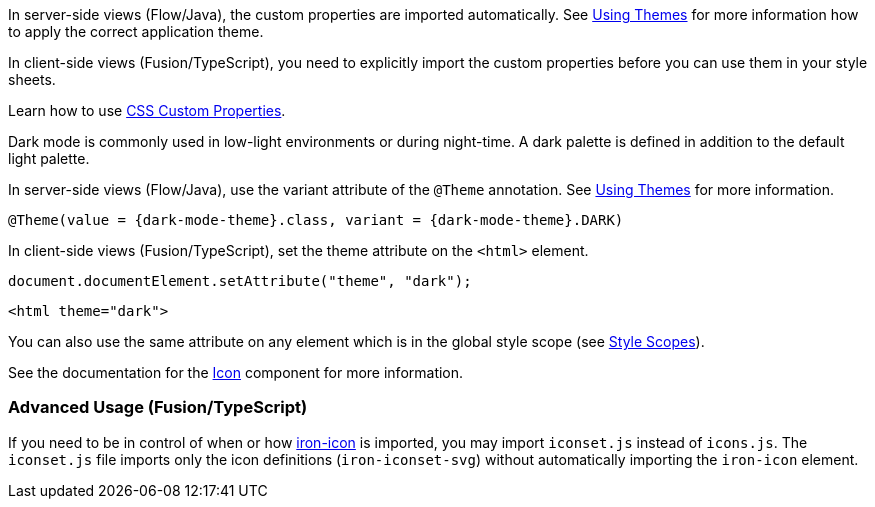 // tag::flow-fusion[]
In server-side views (Flow/Java), the custom properties are imported automatically. See <<{root}/themes/using-themes#,Using Themes>> for more information how to apply the correct application theme.

In client-side views (Fusion/TypeScript), you need to explicitly import the custom properties before you can use them in your style sheets.
// end::flow-fusion[]

// tag::css-props[]
Learn how to use <<{root}/themes/css-custom-properties#,CSS Custom Properties>>.
// end::css-props[]

// tag::dark-mode[]
Dark mode is commonly used in low-light environments or during night-time. A dark palette is defined in addition to the default light palette.

In server-side views (Flow/Java), use the variant attribute of the `@Theme` annotation. See <<{root}/themes/using-themes#,Using Themes>> for more information.

[source, java, subs="attributes"]
----
@Theme(value = {dark-mode-theme}.class, variant = {dark-mode-theme}.DARK)
----

In client-side views (Fusion/TypeScript), set the theme attribute on the `<html>` element.

[source, typescript]
----
document.documentElement.setAttribute("theme", "dark");
----

[source, html]
----
<html theme="dark">
----

You can also use the same attribute on any element which is in the global style scope (see
  <<{root}/themes/style-scopes#,Style Scopes>>).
// end::dark-mode[]

// tag::icon-usage[]
See the documentation for the <<{root}/design-system/components/icon#,Icon>> component for more information.

=== Advanced Usage (Fusion/TypeScript)

If you need to be in control of when or how https://www.webcomponents.org/element/PolymerElements/iron-icon[iron-icon] is imported, you may import `iconset.js` instead of `icons.js`.
The `iconset.js` file imports only the icon definitions (`iron-iconset-svg`) without automatically importing the `iron-icon` element.
// end::icon-usage[]
